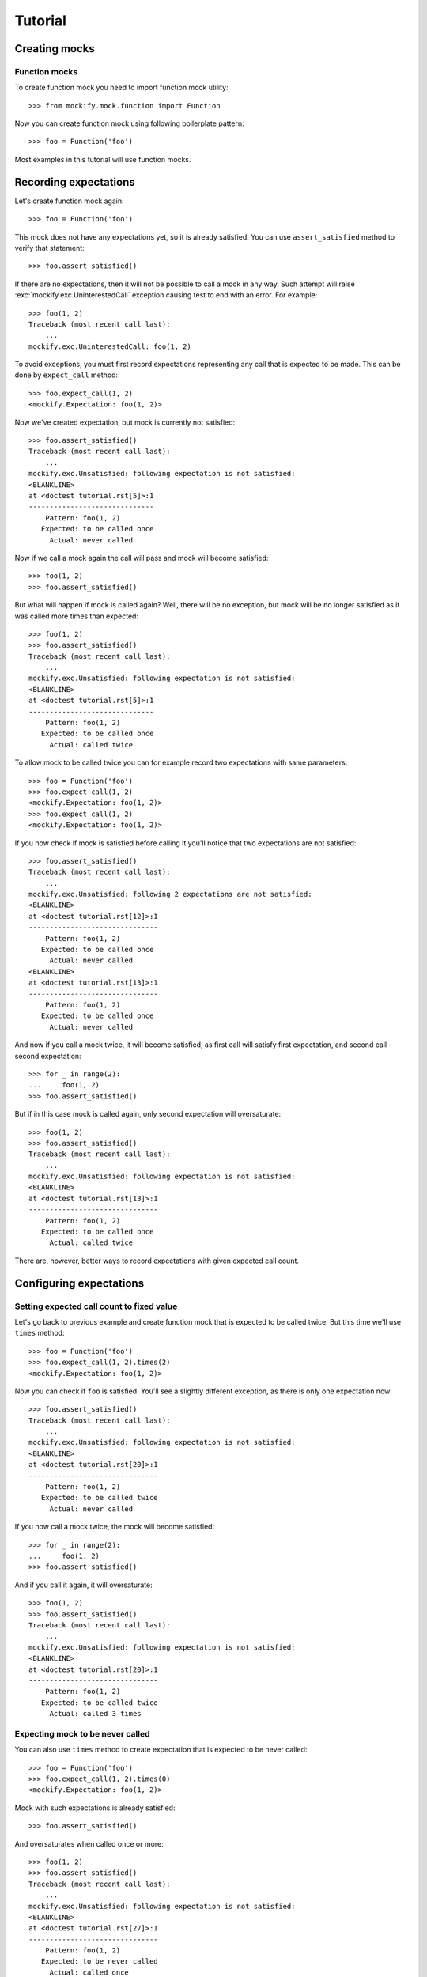 Tutorial
========

Creating mocks
--------------

Function mocks
^^^^^^^^^^^^^^

To create function mock you need to import function mock utility::

    >>> from mockify.mock.function import Function

Now you can create function mock using following boilerplate pattern::

    >>> foo = Function('foo')

Most examples in this tutorial will use function mocks.

Recording expectations
----------------------

Let's create function mock again::

    >>> foo = Function('foo')

This mock does not have any expectations yet, so it is already satisfied. You
can use ``assert_satisfied`` method to verify that statement::

    >>> foo.assert_satisfied()

If there are no expectations, then it will not be possible to call a mock in
any way. Such attempt will raise :exc:`mockify.exc.UninterestedCall` exception
causing test to end with an error. For example::

    >>> foo(1, 2)
    Traceback (most recent call last):
        ...
    mockify.exc.UninterestedCall: foo(1, 2)

To avoid exceptions, you must first record expectations representing any call
that is expected to be made. This can be done by ``expect_call`` method::

    >>> foo.expect_call(1, 2)
    <mockify.Expectation: foo(1, 2)>

Now we've created expectation, but mock is currently not satisfied::

    >>> foo.assert_satisfied()
    Traceback (most recent call last):
        ...
    mockify.exc.Unsatisfied: following expectation is not satisfied:
    <BLANKLINE>
    at <doctest tutorial.rst[5]>:1
    ------------------------------
        Pattern: foo(1, 2)
       Expected: to be called once
         Actual: never called

Now if we call a mock again the call will pass and mock will become satisfied::

    >>> foo(1, 2)
    >>> foo.assert_satisfied()

But what will happen if mock is called again? Well, there will be no exception,
but mock will be no longer satisfied as it was called more times than
expected::

    >>> foo(1, 2)
    >>> foo.assert_satisfied()
    Traceback (most recent call last):
        ...
    mockify.exc.Unsatisfied: following expectation is not satisfied:
    <BLANKLINE>
    at <doctest tutorial.rst[5]>:1
    ------------------------------
        Pattern: foo(1, 2)
       Expected: to be called once
         Actual: called twice

To allow mock to be called twice you can for example record two expectations
with same parameters::

    >>> foo = Function('foo')
    >>> foo.expect_call(1, 2)
    <mockify.Expectation: foo(1, 2)>
    >>> foo.expect_call(1, 2)
    <mockify.Expectation: foo(1, 2)>

If you now check if mock is satisfied before calling it you'll notice that two
expectations are not satisfied::

    >>> foo.assert_satisfied()
    Traceback (most recent call last):
        ...
    mockify.exc.Unsatisfied: following 2 expectations are not satisfied:
    <BLANKLINE>
    at <doctest tutorial.rst[12]>:1
    -------------------------------
        Pattern: foo(1, 2)
       Expected: to be called once
         Actual: never called
    <BLANKLINE>
    at <doctest tutorial.rst[13]>:1
    -------------------------------
        Pattern: foo(1, 2)
       Expected: to be called once
         Actual: never called

And now if you call a mock twice, it will become satisfied, as first call will
satisfy first expectation, and second call - second expectation::

    >>> for _ in range(2):
    ...     foo(1, 2)
    >>> foo.assert_satisfied()

But if in this case mock is called again, only second expectation will
oversaturate::

    >>> foo(1, 2)
    >>> foo.assert_satisfied()
    Traceback (most recent call last):
        ...
    mockify.exc.Unsatisfied: following expectation is not satisfied:
    <BLANKLINE>
    at <doctest tutorial.rst[13]>:1
    -------------------------------
        Pattern: foo(1, 2)
       Expected: to be called once
         Actual: called twice

There are, however, better ways to record expectations with given expected call
count.

Configuring expectations
------------------------

Setting expected call count to fixed value
^^^^^^^^^^^^^^^^^^^^^^^^^^^^^^^^^^^^^^^^^^

Let's go back to previous example and create function mock that is expected to
be called twice. But this time we'll use ``times`` method::

    >>> foo = Function('foo')
    >>> foo.expect_call(1, 2).times(2)
    <mockify.Expectation: foo(1, 2)>

Now you can check if ``foo`` is satisfied. You'll see a slightly different
exception, as there is only one expectation now::

    >>> foo.assert_satisfied()
    Traceback (most recent call last):
        ...
    mockify.exc.Unsatisfied: following expectation is not satisfied:
    <BLANKLINE>
    at <doctest tutorial.rst[20]>:1
    -------------------------------
        Pattern: foo(1, 2)
       Expected: to be called twice
         Actual: never called

If you now call a mock twice, the mock will become satisfied::

    >>> for _ in range(2):
    ...     foo(1, 2)
    >>> foo.assert_satisfied()

And if you call it again, it will oversaturate::

    >>> foo(1, 2)
    >>> foo.assert_satisfied()
    Traceback (most recent call last):
        ...
    mockify.exc.Unsatisfied: following expectation is not satisfied:
    <BLANKLINE>
    at <doctest tutorial.rst[20]>:1
    -------------------------------
        Pattern: foo(1, 2)
       Expected: to be called twice
         Actual: called 3 times

Expecting mock to be never called
^^^^^^^^^^^^^^^^^^^^^^^^^^^^^^^^^

You can also use ``times`` method to create expectation that is expected to be
never called::

    >>> foo = Function('foo')
    >>> foo.expect_call(1, 2).times(0)
    <mockify.Expectation: foo(1, 2)>

Mock with such expectations is already satisfied::

    >>> foo.assert_satisfied()

And oversaturates when called once or more::

    >>> foo(1, 2)
    >>> foo.assert_satisfied()
    Traceback (most recent call last):
        ...
    mockify.exc.Unsatisfied: following expectation is not satisfied:
    <BLANKLINE>
    at <doctest tutorial.rst[27]>:1
    -------------------------------
        Pattern: foo(1, 2)
       Expected: to be never called
         Actual: called once

Using generalized way of setting expected call count
^^^^^^^^^^^^^^^^^^^^^^^^^^^^^^^^^^^^^^^^^^^^^^^^^^^^

There is a special :mod:`mockify.times` module containing set of classes for
generalized call count limiting. For example, let's create a mock that we
expect to be called at most twice::

    >>> from mockify.times import AtMost
    >>> foo = Function('foo')
    >>> foo.expect_call(1, 2).times(AtMost(2))
    <mockify.Expectation: foo(1, 2)>

Since we expected a mock to be called at most twice, then the mock is already
satisfied::

    >>> foo.assert_satisfied()

And it will be still if called once or twice::

    >>> for _ in range(2):
    ...     foo(1, 2)
    ...     foo.assert_satisfied()

But if called for the third time, the mock will no longer be satisfied as we
expected it to be called at most twice::

    >>> foo(1, 2)
    >>> foo.assert_satisfied()
    Traceback (most recent call last):
        ...
    mockify.exc.Unsatisfied: following expectation is not satisfied:
    <BLANKLINE>
    at <doctest tutorial.rst[33]>:1
    -------------------------------
        Pattern: foo(1, 2)
       Expected: to be called at most twice
         Actual: called 3 times

For more options see :mod:`mockify.times` documentation.
